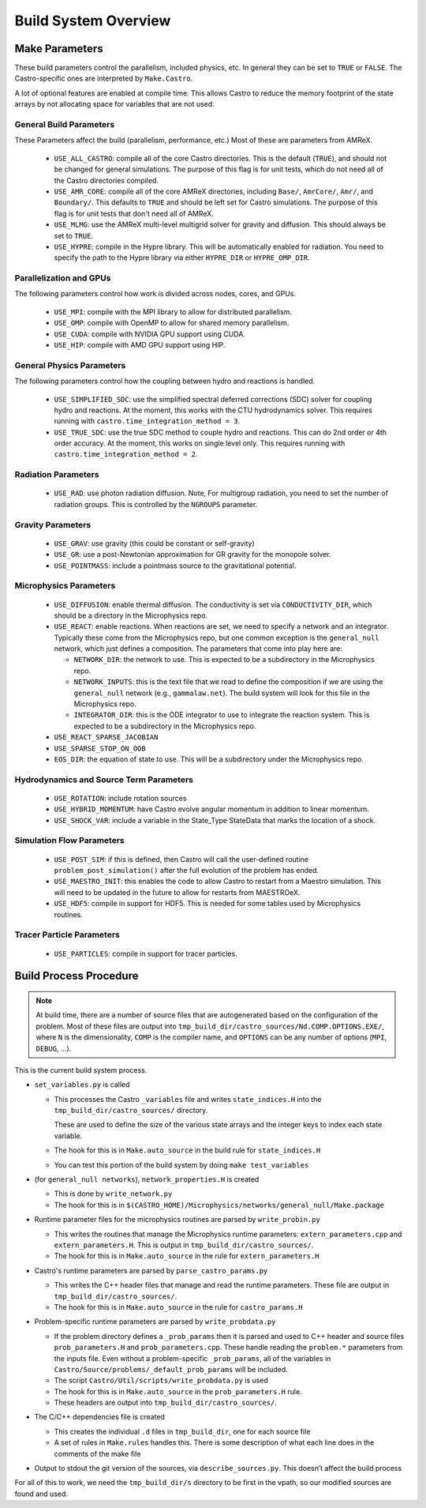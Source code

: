 .. _ch:buildsystem:

*********************
Build System Overview
*********************


Make Parameters
---------------

These build parameters control the parallelism, included physics,
etc.  In general they can be set to ``TRUE`` or ``FALSE``.  The
Castro-specific ones are interpreted by ``Make.Castro``.

A lot of optional features are enabled at compile time.  This allows
Castro to reduce the memory footprint of the state arrays by not allocating
space for variables that are not used.

General Build Parameters
^^^^^^^^^^^^^^^^^^^^^^^^

.. index:: USE_ALL_CASTRO, USE_AMR_CORE, USE_HYPRE

These Parameters affect the build (parallelism, performance, etc.)
Most of these are parameters from AMReX.

  * ``USE_ALL_CASTRO``: compile all of the core Castro directories.
    This is the default (``TRUE``), and should not be changed for
    general simulations.  The purpose of this flag is for unit tests, which
    do not need all of the Castro directories compiled.

  * ``USE_AMR_CORE``: compile all of the core AMReX directories, including
    ``Base/``, ``AmrCore/``, ``Amr/``, and ``Boundary/``.  This defaults
    to ``TRUE`` and should be left set for Castro simulations.  The purpose
    of this flag is for unit tests that don't need all of AMReX.

  * ``USE_MLMG``: use the AMReX multi-level multigrid solver for gravity
    and diffusion.  This should always be set to ``TRUE``.

  * ``USE_HYPRE``: compile in the Hypre library.  This will be automatically enabled
    for radiation.  You need to specify the path to the Hypre library via either
    ``HYPRE_DIR`` or ``HYPRE_OMP_DIR``.


Parallelization and GPUs
^^^^^^^^^^^^^^^^^^^^^^^^

.. index:: USE_MPI, USE_OMP, USE_CUDA, USE_HIP

The following parameters control how work is divided across nodes, cores, and GPUs.

  * ``USE_MPI``: compile with the MPI library to allow for distributed parallelism.

  * ``USE_OMP``: compile with OpenMP to allow for shared memory parallelism.

  * ``USE_CUDA``: compile with NVIDIA GPU support using CUDA.

  * ``USE_HIP``: compile with AMD GPU support using HIP.




General Physics Parameters
^^^^^^^^^^^^^^^^^^^^^^^^^^

.. index:: USE_SIMPLIFIED_SDC, USE_TRUE_SDC

The following parameters control how the coupling between hydro and reactions
is handled.

  * ``USE_SIMPLIFIED_SDC``: use the simplified spectral deferred corrections (SDC)
    solver for coupling hydro and reactions.  At the moment, this
    works with the CTU hydrodynamics solver.  This requires running with
    ``castro.time_integration_method = 3``.

  * ``USE_TRUE_SDC``: use the true SDC method to couple hydro and
    reactions.  This can do 2nd order or 4th order accuracy.  At the
    moment, this works on single level only.  This requires running
    with ``castro.time_integration_method = 2``.



Radiation Parameters
^^^^^^^^^^^^^^^^^^^^

  * ``USE_RAD``: use photon radiation diffusion.  Note, For
    multigroup radiation, you need to set the number of radiation
    groups.  This is controlled by the ``NGROUPS`` parameter.

    .. index:: USE_RAD, NGROUPS



Gravity Parameters
^^^^^^^^^^^^^^^^^^

  * ``USE_GRAV``: use gravity (this could be constant or self-gravity)

    .. index:: USE_GRAV

  * ``USE_GR``: use a post-Newtonian approximation for GR gravity for the monopole
    solver.

    .. index:: USE_GR

  * ``USE_POINTMASS``: include a pointmass source to the gravitational potential.

    .. index:: USE_POINTMASS

Microphysics Parameters
^^^^^^^^^^^^^^^^^^^^^^^

  * ``USE_DIFFUSION``: enable thermal diffusion.  The conductivity is
    set via ``CONDUCTIVITY_DIR``, which should be a directory in the
    Microphysics repo.

    .. index:: USE_DIFFUSION, CONDUCTIVITY_DIR

  * ``USE_REACT``: enable reactions.  When reactions are set, we need
    to specify a network and an integrator.  Typically these come from
    the Microphysics repo, but one common exception is the
    ``general_null`` network, which just defines a composition.  The
    parameters that come into play here are:

    * ``NETWORK_DIR``: the network to use.  This is expected to be a subdirectory
      in the Microphysics repo.

    * ``NETWORK_INPUTS``: this is the text file that we read to define the
      composition if we are using the ``general_null`` network (e.g., ``gammalaw.net``).
      The build system will look for this file in the Microphysics repo.

    * ``INTEGRATOR_DIR``: this is the ODE integrator to use to integrate the
      reaction system.  This is expected to be a subdirectory in the Microphysics
      repo.

    .. index:: USE_REACT, general_null, GENERAL_NET_INPUTS, NETWORK_DIR, INTEGRATOR_DIR

  * ``USE_REACT_SPARSE_JACOBIAN``

  * ``USE_SPARSE_STOP_ON_OOB``

  * ``EOS_DIR``: the equation of state to use.  This will be a subdirectory under the
    Microphysics repo.

    .. index:: EOS_DIR


Hydrodynamics and Source Term Parameters
^^^^^^^^^^^^^^^^^^^^^^^^^^^^^^^^^^^^^^^^

  * ``USE_ROTATION``: include rotation sources

    .. index:: USE_ROTATION

  * ``USE_HYBRID_MOMENTUM``: have Castro evolve angular momentum in addition to linear
    momentum.

    .. index:: USE_HYBRID_MOMENTUM

  * ``USE_SHOCK_VAR``: include a variable in the State_Type StateData that marks the
    location of a shock.

    .. index:: USE_SHOCK_VAR


Simulation Flow Parameters
^^^^^^^^^^^^^^^^^^^^^^^^^^

  * ``USE_POST_SIM``: if this is defined, then Castro will call the user-defined
    routine ``problem_post_simulation()`` after the full evolution of the problem
    has ended.

    .. index:: USE_POST_SIM

  * ``USE_MAESTRO_INIT``: this enables the code to allow Castro to restart from a
    Maestro simulation.  This will need to be updated in the future to allow for
    restarts from MAESTROeX.

    .. index:: USE_MAESTRO_INIT

  * ``USE_HDF5``: compile in support for HDF5.  This is needed for some tables used
    by Microphysics routines.

    .. index:: USE_HDF5

Tracer Particle Parameters
^^^^^^^^^^^^^^^^^^^^^^^^^^

  * ``USE_PARTICLES``: compile in support for tracer particles.





Build Process Procedure
-----------------------

.. note::

   At build time, there are a number of source files that are autogenerated based
   on the configuration of the problem.  Most of these files are output into
   ``tmp_build_dir/castro_sources/Nd.COMP.OPTIONS.EXE/``, where ``N`` is the
   dimensionality, ``COMP`` is the compiler name, and ``OPTIONS`` can be any
   number of options (``MPI``, ``DEBUG``, ...).

This is the current build system process.

* ``set_variables.py`` is called

  .. index:: set_variables.py, _variables, state_indices.H

  * This processes the Castro ``_variables`` file and writes
    ``state_indices.H`` into the
    ``tmp_build_dir/castro_sources/`` directory.

    These are used to define the size of the various state arrays and
    the integer keys to index each state variable.

  * The hook for this is in ``Make.auto_source`` in the build rule for ``state_indices.H``

  * You can test this portion of the build system by doing ``make test_variables``

* (for ``general_null networks``), ``network_properties.H`` is created

  .. index:: write_network.py

  * This is done by ``write_network.py``

  * The hook for this is in ``$(CASTRO_HOME)/Microphysics/networks/general_null/Make.package``

* Runtime parameter files for the microphysics routines are parsed by ``write_probin.py``

  .. index:: write_probin.py

  * This writes the routines that manage the Microphysics runtime
    parameters: ``extern_parameters.cpp`` and  ``extern_parameters.H``.  This is output in
    ``tmp_build_dir/castro_sources/``.

  * The hook for this is in ``Make.auto_source`` in the rule for ``extern_parameters.H``

* Castro's runtime parameters are parsed by ``parse_castro_params.py``

  .. index:: parse_castro_params.py

  * This writes the C++ header files that manage and read the runtime
    parameters.  These file are output in
    ``tmp_build_dir/castro_sources/``.

  * The hook for this is in ``Make.auto_source`` in the rule for ``castro_params.H``

* Problem-specific runtime parameters are parsed by ``write_probdata.py``

  * If the problem directory defines a ``_prob_params`` then it is parsed
    and used to C++ header and source files ``prob_parameters.H`` and ``prob_parameters.cpp``.
    These handle reading the ``problem.*`` parameters from the inputs file.
    Even without a problem-specific ``_prob_params``, all of the
    variables in ``Castro/Source/problems/_default_prob_params`` will be included.

  * The script ``Castro/Util/scripts/write_probdata.py`` is used

  * The hook for this is in ``Make.auto_source`` in the ``prob_parameters.H`` rule.

  * These headers are output into ``tmp_build_dir/castro_sources/``.

* The C/C++ dependencies file is created

  * This creates the individual ``.d`` files in ``tmp_build_dir``, one for each source file

  * A set of rules in ``Make.rules`` handles this. There is some
    description of what each line does in the comments of the make
    file

* Output to stdout the git version of the sources, via
  ``describe_sources.py``.  This doesn’t affect the build process

For all of this to work, we need the ``tmp_build_dir/s`` directory to
be first in the vpath, so our modified sources are found and used.


